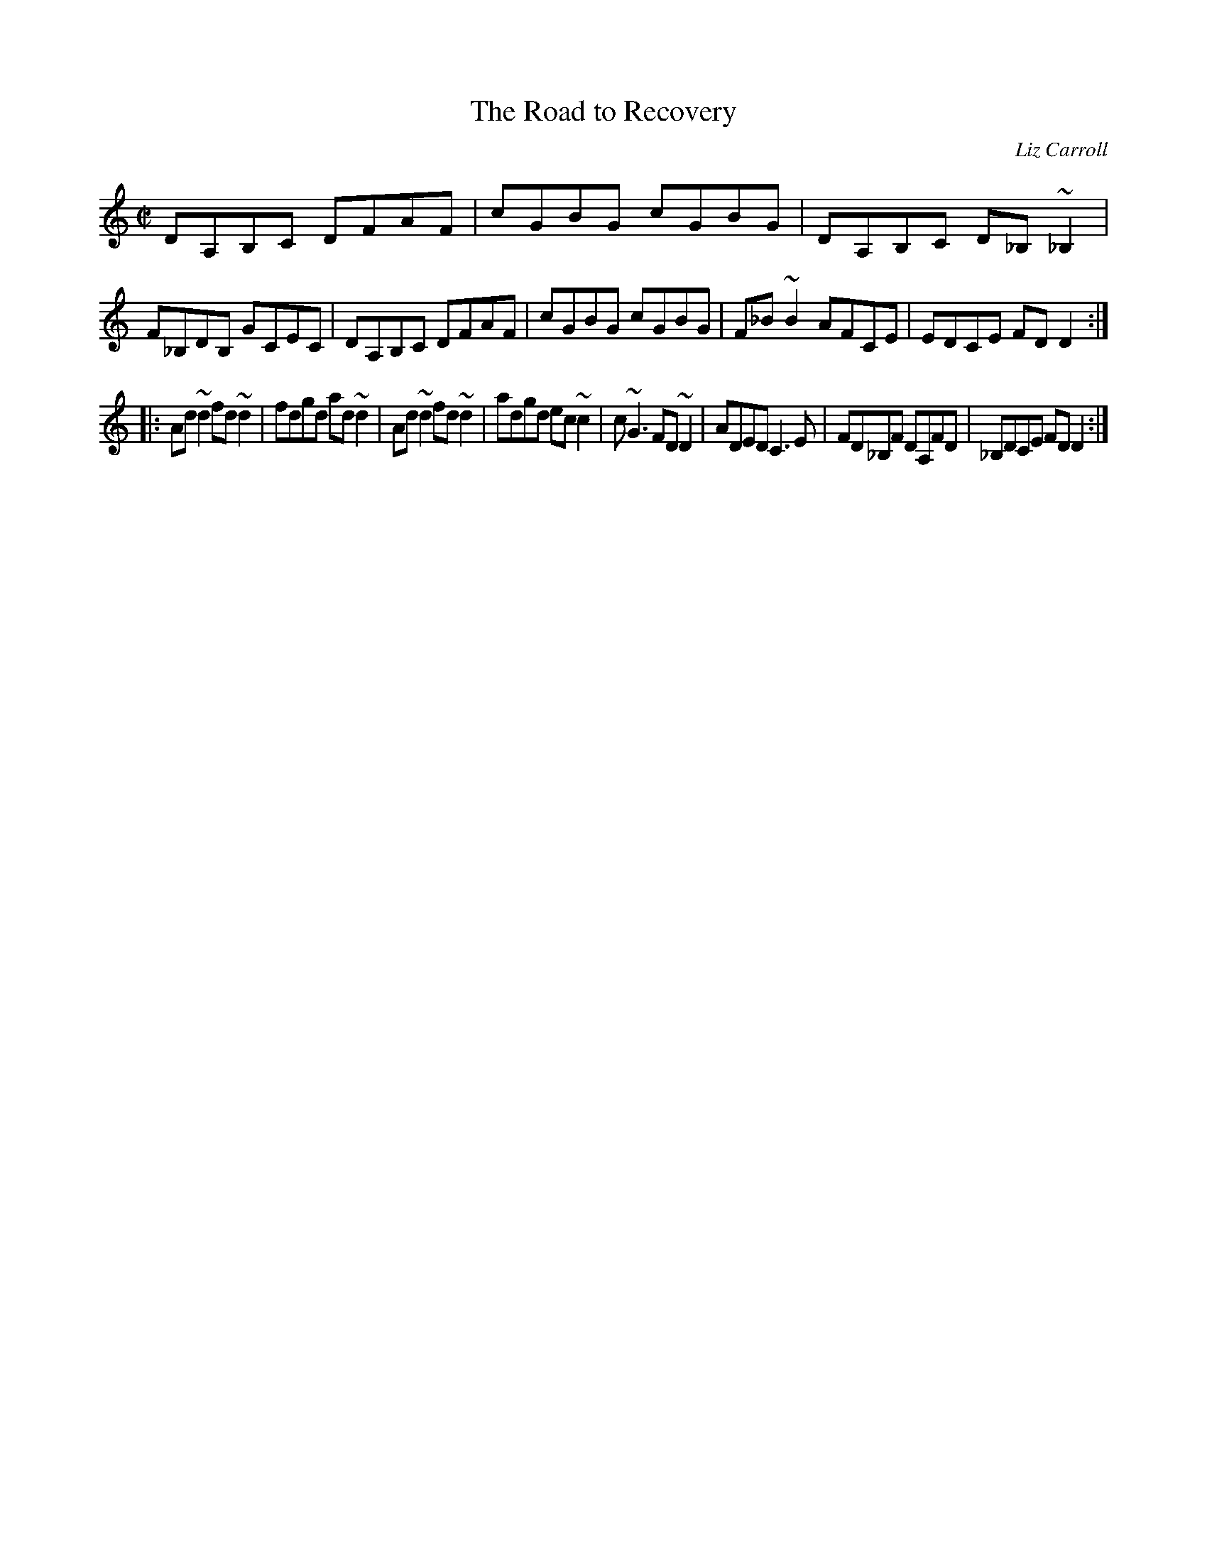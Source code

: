 X:5
T:Road to Recovery, The
C:Liz Carroll
S:from Liz Carroll's solo album
D:Liz Carroll (Green Linnet 1092)
N:transcribed by Alan Ng
Z:id:ng-reels-5 initially transcribed by George Keith
Z:then edited to match recording by Alan Ng agng@students.wisc.edu January 1996
E:15
R:reel
M:C|
K:Am
DA,B,C DFAF|cGBG cGBG|DA,B,C D_B, ~_B,2|F_B,DB, GCEC|\
DA,B,C DFAF|cGBG cGBG|F_B ~B2 AFCE|EDCE FDD2:|*
E:18
|:Ad ~d2 fd ~d2|fdgd ad ~d2|Ad ~d2 fd ~d2|adgd ec ~c2|\
c ~G3 FD ~D2|ADED C3 E|FD_B,F DA,FD|_B,DCE FDD2:|**
